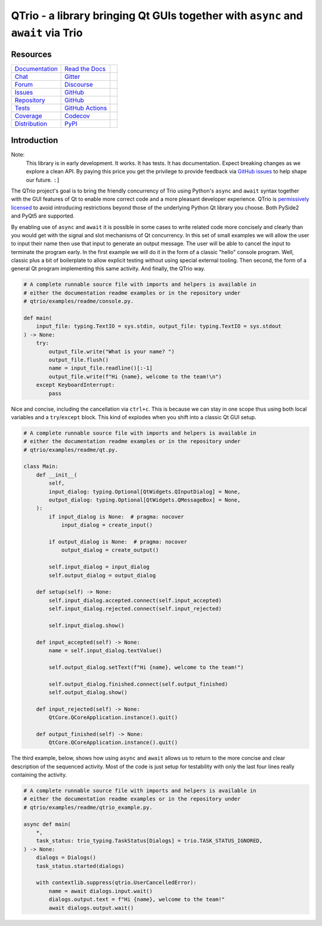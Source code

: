 QTrio - a library bringing Qt GUIs together with ``async`` and ``await`` via Trio
=================================================================================

Resources
---------

=================================  =================================  =============================

`Documentation <documentation_>`_  `Read the Docs <documentation_>`_  |documentation badge|
`Chat <chat_>`_                    `Gitter <chat_>`_                  |chat badge|
`Forum <forum_>`_                  `Discourse <forum_>`_              |forum badge|
`Issues <issues_>`_                `GitHub <issues_>`_                |issues badge|

`Repository <repository_>`_        `GitHub <repository_>`_            |repository badge|
`Tests <tests_>`_                  `GitHub Actions <tests_>`_         |tests badge|
`Coverage <coverage_>`_            `Codecov <coverage_>`_             |coverage badge|

`Distribution <distribution_>`_    `PyPI <distribution_>`_            | |version badge|
                                                                      | |python versions badge|
                                                                      | |python interpreters badge|

=================================  =================================  =============================


Introduction
------------

Note:
    This library is in early development.  It works.  It has tests.  It has
    documentation.  Expect breaking changes as we explore a clean API.  By paying this
    price you get the privilege to provide feedback via
    `GitHub issues <https://github.com/altendky/qtrio/issues>`__ to help shape our
    future.  ``:]``

The QTrio project's goal is to bring the friendly concurrency of Trio using Python's
``async`` and ``await`` syntax together with the GUI features of Qt to enable more
correct code and a more pleasant developer experience.  QTrio is `permissively licensed
<https://github.com/altendky/qtrio/blob/main/LICENSE>`__ to avoid introducing
restrictions beyond those of the underlying Python Qt library you choose.  Both PySide2
and PyQt5 are supported.

By enabling use of ``async`` and ``await`` it is possible in some cases to write
related code more concisely and clearly than you would get with the signal and slot
mechanisms of Qt concurrency.  In this set of small examples we will allow the user to
input their name then use that input to generate an output message.  The user will be
able to cancel the input to terminate the program early.  In the first example we will
do it in the form of a classic "hello" console program.  Well, classic plus a bit of
boilerplate to allow explicit testing without using special external tooling.  Then
second, the form of a general Qt program implementing this same activity.  And finally,
the QTrio way.

.. code-block:: python

    # A complete runnable source file with imports and helpers is available in
    # either the documentation readme examples or in the repository under
    # qtrio/examples/readme/console.py.

    def main(
        input_file: typing.TextIO = sys.stdin, output_file: typing.TextIO = sys.stdout
    ) -> None:
        try:
            output_file.write("What is your name? ")
            output_file.flush()
            name = input_file.readline()[:-1]
            output_file.write(f"Hi {name}, welcome to the team!\n")
        except KeyboardInterrupt:
            pass

Nice and concise, including the cancellation via ``ctrl+c``.  This is because we can
stay in one scope thus using both local variables and a ``try``/``except`` block.  This
kind of explodes when you shift into a classic Qt GUI setup.

.. code-block:: python

    # A complete runnable source file with imports and helpers is available in
    # either the documentation readme examples or in the repository under
    # qtrio/examples/readme/qt.py.

    class Main:
        def __init__(
            self,
            input_dialog: typing.Optional[QtWidgets.QInputDialog] = None,
            output_dialog: typing.Optional[QtWidgets.QMessageBox] = None,
        ):
            if input_dialog is None:  # pragma: nocover
                input_dialog = create_input()

            if output_dialog is None:  # pragma: nocover
                output_dialog = create_output()

            self.input_dialog = input_dialog
            self.output_dialog = output_dialog

        def setup(self) -> None:
            self.input_dialog.accepted.connect(self.input_accepted)
            self.input_dialog.rejected.connect(self.input_rejected)

            self.input_dialog.show()

        def input_accepted(self) -> None:
            name = self.input_dialog.textValue()

            self.output_dialog.setText(f"Hi {name}, welcome to the team!")

            self.output_dialog.finished.connect(self.output_finished)
            self.output_dialog.show()

        def input_rejected(self) -> None:
            QtCore.QCoreApplication.instance().quit()

        def output_finished(self) -> None:
            QtCore.QCoreApplication.instance().quit()

The third example, below, shows how using ``async`` and ``await`` allows us to
return to the more concise and clear description of the sequenced activity.
Most of the code is just setup for testability with only the last four lines
really containing the activity.

.. code-block:: python

    # A complete runnable source file with imports and helpers is available in
    # either the documentation readme examples or in the repository under
    # qtrio/examples/readme/qtrio_example.py.

    async def main(
        *,
        task_status: trio_typing.TaskStatus[Dialogs] = trio.TASK_STATUS_IGNORED,
    ) -> None:
        dialogs = Dialogs()
        task_status.started(dialogs)

        with contextlib.suppress(qtrio.UserCancelledError):
            name = await dialogs.input.wait()
            dialogs.output.text = f"Hi {name}, welcome to the team!"
            await dialogs.output.wait()


.. _chat: https://gitter.im/python-trio/general
.. |chat badge| image:: https://img.shields.io/badge/chat-join%20now-blue.svg?color=royalblue&logo=Gitter&logoColor=whitesmoke
   :target: `chat`_
   :alt: Support chatroom

.. _forum: https://trio.discourse.group
.. |forum badge| image:: https://img.shields.io/badge/forum-join%20now-blue.svg?color=royalblue&logo=Discourse&logoColor=whitesmoke
   :target: `forum`_
   :alt: Support forum

.. _documentation: https://qtrio.readthedocs.io
.. |documentation badge| image:: https://img.shields.io/badge/docs-read%20now-blue.svg?color=royalblue&logo=Read-the-Docs&logoColor=whitesmoke
   :target: `documentation`_
   :alt: Documentation

.. _distribution: https://pypi.org/project/qtrio
.. |version badge| image:: https://img.shields.io/pypi/v/qtrio.svg?color=indianred&logo=PyPI&logoColor=whitesmoke
   :target: `distribution`_
   :alt: Latest distribution version

.. |python versions badge| image:: https://img.shields.io/pypi/pyversions/qtrio.svg?color=indianred&logo=PyPI&logoColor=whitesmoke
   :alt: Supported Python versions
   :target: `distribution`_

.. |python interpreters badge| image:: https://img.shields.io/pypi/implementation/qtrio.svg?color=indianred&logo=PyPI&logoColor=whitesmoke
   :alt: Supported Python interpreters
   :target: `distribution`_

.. _issues: https://github.com/altendky/qtrio/issues
.. |issues badge| image:: https://img.shields.io/github/issues/altendky/qtrio?color=royalblue&logo=GitHub&logoColor=whitesmoke
   :target: `issues`_
   :alt: Issues

.. _repository: https://github.com/altendky/qtrio
.. |repository badge| image:: https://img.shields.io/github/last-commit/altendky/qtrio.svg?color=seagreen&logo=GitHub&logoColor=whitesmoke
   :target: `repository`_
   :alt: Repository

.. _tests: https://github.com/altendky/qtrio/actions?query=branch%3Amaster
.. |tests badge| image:: https://img.shields.io/github/workflow/status/altendky/qtrio/CI/main?color=seagreen&logo=GitHub-Actions&logoColor=whitesmoke
   :target: `tests`_
   :alt: Tests

.. _coverage: https://codecov.io/gh/altendky/qtrio
.. |coverage badge| image:: https://img.shields.io/codecov/c/github/altendky/qtrio/main?color=seagreen&logo=Codecov&logoColor=whitesmoke
   :target: `coverage`_
   :alt: Test coverage
